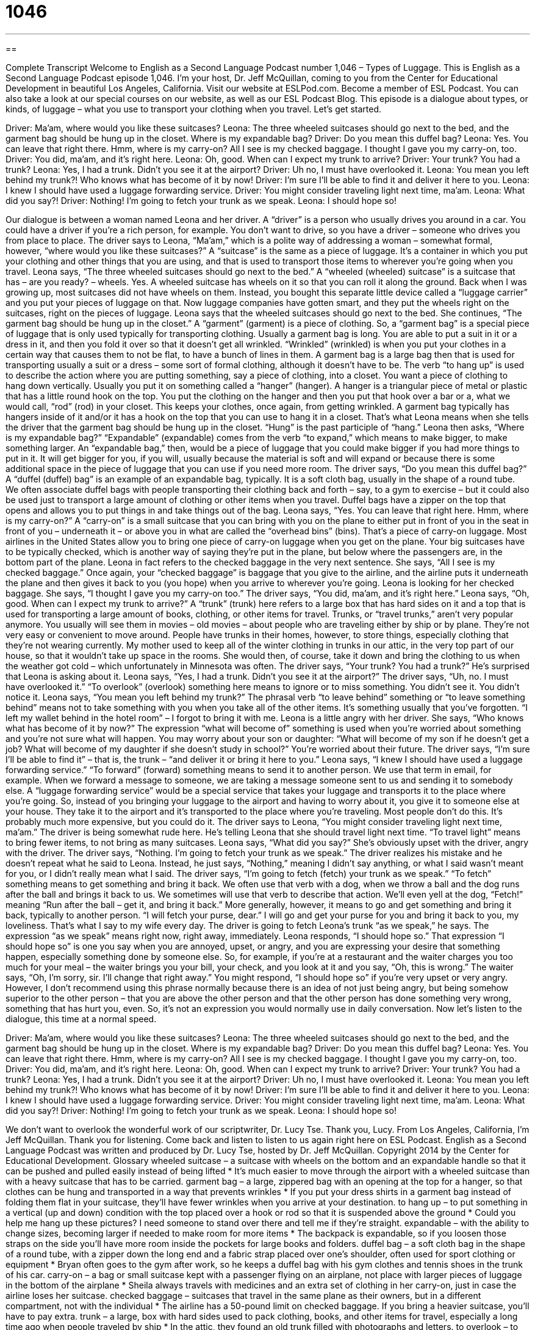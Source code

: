 = 1046
:toc: left
:toclevels: 3
:sectnums:
:stylesheet: ../../../myAdocCss.css

'''

== 

Complete Transcript
Welcome to English as a Second Language Podcast number 1,046 – Types of Luggage.
This is English as a Second Language Podcast episode 1,046. I’m your host, Dr. Jeff McQuillan, coming to you from the Center for Educational Development in beautiful Los Angeles, California.
Visit our website at ESLPod.com. Become a member of ESL Podcast. You can also take a look at our special courses on our website, as well as our ESL Podcast Blog.
This episode is a dialogue about types, or kinds, of luggage – what you use to transport your clothing when you travel. Let’s get started.
[start of dialogue]
Driver: Ma’am, where would you like these suitcases?
Leona: The three wheeled suitcases should go next to the bed, and the garment bag should be hung up in the closet. Where is my expandable bag?
Driver: Do you mean this duffel bag?
Leona: Yes. You can leave that right there. Hmm, where is my carry-on? All I see is my checked baggage. I thought I gave you my carry-on, too.
Driver: You did, ma’am, and it’s right here.
Leona: Oh, good. When can I expect my trunk to arrive?
Driver: Your trunk? You had a trunk?
Leona: Yes, I had a trunk. Didn’t you see it at the airport?
Driver: Uh no, I must have overlooked it.
Leona: You mean you left behind my trunk?! Who knows what has become of it by now!
Driver: I’m sure I’ll be able to find it and deliver it here to you.
Leona: I knew I should have used a luggage forwarding service.
Driver: You might consider traveling light next time, ma’am.
Leona: What did you say?!
Driver: Nothing! I’m going to fetch your trunk as we speak.
Leona: I should hope so!
[end of dialogue]
Our dialogue is between a woman named Leona and her driver. A “driver” is a person who usually drives you around in a car. You could have a driver if you’re a rich person, for example. You don’t want to drive, so you have a driver – someone who drives you from place to place.
The driver says to Leona, “Ma’am,” which is a polite way of addressing a woman – somewhat formal, however, “where would you like these suitcases?” A “suitcase” is the same as a piece of luggage. It’s a container in which you put your clothing and other things that you are using, and that is used to transport those items to wherever you’re going when you travel.
Leona says, “The three wheeled suitcases should go next to the bed.” A “wheeled (wheeled) suitcase” is a suitcase that has – are you ready? – wheels. Yes. A wheeled suitcase has wheels on it so that you can roll it along the ground. Back when I was growing up, most suitcases did not have wheels on them. Instead, you bought this separate little device called a “luggage carrier” and you put your pieces of luggage on that. Now luggage companies have gotten smart, and they put the wheels right on the suitcases, right on the pieces of luggage.
Leona says that the wheeled suitcases should go next to the bed. She continues, “The garment bag should be hung up in the closet.” A “garment” (garment) is a piece of clothing. So, a “garment bag” is a special piece of luggage that is only used typically for transporting clothing. Usually a garment bag is long. You are able to put a suit in it or a dress in it, and then you fold it over so that it doesn’t get all wrinkled. “Wrinkled” (wrinkled) is when you put your clothes in a certain way that causes them to not be flat, to have a bunch of lines in them.
A garment bag is a large bag then that is used for transporting usually a suit or a dress – some sort of formal clothing, although it doesn’t have to be. The verb “to hang up” is used to describe the action where you are putting something, say a piece of clothing, into a closet. You want a piece of clothing to hang down vertically. Usually you put it on something called a “hanger” (hanger). A hanger is a triangular piece of metal or plastic that has a little round hook on the top.
You put the clothing on the hanger and then you put that hook over a bar or a, what we would call, “rod” (rod) in your closet. This keeps your clothes, once again, from getting wrinkled. A garment bag typically has hangers inside of it and/or it has a hook on the top that you can use to hang it in a closet. That’s what Leona means when she tells the driver that the garment bag should be hung up in the closet. “Hung” is the past participle of “hang.”
Leona then asks, “Where is my expandable bag?” “Expandable” (expandable) comes from the verb “to expand,” which means to make bigger, to make something larger. An “expandable bag,” then, would be a piece of luggage that you could make bigger if you had more things to put in it. It will get bigger for you, if you will, usually because the material is soft and will expand or because there is some additional space in the piece of luggage that you can use if you need more room.
The driver says, “Do you mean this duffel bag?” A “duffel (duffel) bag” is an example of an expandable bag, typically. It is a soft cloth bag, usually in the shape of a round tube. We often associate duffel bags with people transporting their clothing back and forth – say, to a gym to exercise – but it could also be used just to transport a large amount of clothing or other items when you travel. Duffel bags have a zipper on the top that opens and allows you to put things in and take things out of the bag.
Leona says, “Yes. You can leave that right here. Hmm, where is my carry-on?” A “carry-on” is a small suitcase that you can bring with you on the plane to either put in front of you in the seat in front of you – underneath it – or above you in what are called the “overhead bins” (bins). That’s a piece of carry-on luggage. Most airlines in the United States allow you to bring one piece of carry-on luggage when you get on the plane. Your big suitcases have to be typically checked, which is another way of saying they’re put in the plane, but below where the passengers are, in the bottom part of the plane.
Leona in fact refers to the checked baggage in the very next sentence. She says, “All I see is my checked baggage.” Once again, your “checked baggage” is baggage that you give to the airline, and the airline puts it underneath the plane and then gives it back to you (you hope) when you arrive to wherever you’re going. Leona is looking for her checked baggage. She says, “I thought I gave you my carry-on too.” The driver says, “You did, ma’am, and it’s right here.”
Leona says, “Oh, good. When can I expect my trunk to arrive?” A “trunk” (trunk) here refers to a large box that has hard sides on it and a top that is used for transporting a large amount of books, clothing, or other items for travel. Trunks, or “travel trunks,” aren’t very popular anymore. You usually will see them in movies – old movies – about people who are traveling either by ship or by plane. They’re not very easy or convenient to move around.
People have trunks in their homes, however, to store things, especially clothing that they’re not wearing currently. My mother used to keep all of the winter clothing in trunks in our attic, in the very top part of our house, so that it wouldn’t take up space in the rooms. She would then, of course, take it down and bring the clothing to us when the weather got cold – which unfortunately in Minnesota was often.
The driver says, “Your trunk? You had a trunk?” He’s surprised that Leona is asking about it. Leona says, “Yes, I had a trunk. Didn’t you see it at the airport?” The driver says, “Uh, no. I must have overlooked it.” “To overlook” (overlook) something here means to ignore or to miss something. You didn’t see it. You didn’t notice it.
Leona says, “You mean you left behind my trunk?” The phrasal verb “to leave behind” something or “to leave something behind” means not to take something with you when you take all of the other items. It’s something usually that you’ve forgotten. “I left my wallet behind in the hotel room” – I forgot to bring it with me.
Leona is a little angry with her driver. She says, “Who knows what has become of it by now?” The expression “what will become of” something is used when you’re worried about something and you’re not sure what will happen. You may worry about your son or daughter: “What will become of my son if he doesn’t get a job? What will become of my daughter if she doesn’t study in school?” You’re worried about their future.
The driver says, “I’m sure I’ll be able to find it” – that is, the trunk – “and deliver it or bring it here to you.” Leona says, “I knew I should have used a luggage forwarding service.” “To forward” (forward) something means to send it to another person. We use that term in email, for example. When we forward a message to someone, we are taking a message someone sent to us and sending it to somebody else.
A “luggage forwarding service” would be a special service that takes your luggage and transports it to the place where you’re going. So, instead of you bringing your luggage to the airport and having to worry about it, you give it to someone else at your house. They take it to the airport and it’s transported to the place where you’re traveling. Most people don’t do this. It’s probably much more expensive, but you could do it.
The driver says to Leona, “You might consider traveling light next time, ma’am.” The driver is being somewhat rude here. He’s telling Leona that she should travel light next time. “To travel light” means to bring fewer items, to not bring as many suitcases. Leona says, “What did you say?” She’s obviously upset with the driver, angry with the driver.
The driver says, “Nothing. I’m going to fetch your trunk as we speak.” The driver realizes his mistake and he doesn’t repeat what he said to Leona. Instead, he just says, “Nothing,” meaning I didn’t say anything, or what I said wasn’t meant for you, or I didn’t really mean what I said. The driver says, “I’m going to fetch (fetch) your trunk as we speak.” “To fetch” something means to get something and bring it back.
We often use that verb with a dog, when we throw a ball and the dog runs after the ball and brings it back to us. We sometimes will use that verb to describe that action. We’ll even yell at the dog, “Fetch!” meaning “Run after the ball – get it, and bring it back.” More generally, however, it means to go and get something and bring it back, typically to another person. “I will fetch your purse, dear.” I will go and get your purse for you and bring it back to you, my loveliness. That’s what I say to my wife every day.
The driver is going to fetch Leona’s trunk “as we speak,” he says. The expression “as we speak” means right now, right away, immediately. Leona responds, “I should hope so.” That expression “I should hope so” is one you say when you are annoyed, upset, or angry, and you are expressing your desire that something happen, especially something done by someone else.
So, for example, if you’re at a restaurant and the waiter charges you too much for your meal – the waiter brings you your bill, your check, and you look at it and you say, “Oh, this is wrong.” The waiter says, “Oh, I’m sorry, sir. I’ll change that right away.” You might respond, “I should hope so” if you’re very upset or very angry.
However, I don’t recommend using this phrase normally because there is an idea of not just being angry, but being somehow superior to the other person – that you are above the other person and that the other person has done something very wrong, something that has hurt you, even. So, it’s not an expression you would normally use in daily conversation.
Now let’s listen to the dialogue, this time at a normal speed.
[start of dialogue]
Driver: Ma’am, where would you like these suitcases?
Leona: The three wheeled suitcases should go next to the bed, and the garment bag should be hung up in the closet. Where is my expandable bag?
Driver: Do you mean this duffel bag?
Leona: Yes. You can leave that right there. Hmm, where is my carry-on? All I see is my checked baggage. I thought I gave you my carry-on, too.
Driver: You did, ma’am, and it’s right here.
Leona: Oh, good. When can I expect my trunk to arrive?
Driver: Your trunk? You had a trunk?
Leona: Yes, I had a trunk. Didn’t you see it at the airport?
Driver: Uh no, I must have overlooked it.
Leona: You mean you left behind my trunk?! Who knows what has become of it by now!
Driver: I’m sure I’ll be able to find it and deliver it here to you.
Leona: I knew I should have used a luggage forwarding service.
Driver: You might consider traveling light next time, ma’am.
Leona: What did you say?!
Driver: Nothing! I’m going to fetch your trunk as we speak.
Leona: I should hope so!
[end of dialogue]
We don’t want to overlook the wonderful work of our scriptwriter, Dr. Lucy Tse. Thank you, Lucy.
From Los Angeles, California, I’m Jeff McQuillan. Thank you for listening. Come back and listen to listen to us again right here on ESL Podcast.
English as a Second Language Podcast was written and produced by Dr. Lucy Tse, hosted by Dr. Jeff McQuillan. Copyright 2014 by the Center for Educational Development.
Glossary
wheeled suitcase – a suitcase with wheels on the bottom and an expandable handle so that it can be pushed and pulled easily instead of being lifted
* It’s much easier to move through the airport with a wheeled suitcase than with a heavy suitcase that has to be carried.
garment bag – a large, zippered bag with an opening at the top for a hanger, so that clothes can be hung and transported in a way that prevents wrinkles
* If you put your dress shirts in a garment bag instead of folding them flat in your suitcase, they’ll have fewer wrinkles when you arrive at your destination.
to hang up – to put something in a vertical (up and down) condition with the top placed over a hook or rod so that it is suspended above the ground
* Could you help me hang up these pictures? I need someone to stand over there and tell me if they’re straight.
expandable – with the ability to change sizes, becoming larger if needed to make room for more items
* The backpack is expandable, so if you loosen those straps on the side you’ll have more room inside the pockets for large books and folders.
duffel bag – a soft cloth bag in the shape of a round tube, with a zipper down the long end and a fabric strap placed over one’s shoulder, often used for sport clothing or equipment
* Bryan often goes to the gym after work, so he keeps a duffel bag with his gym clothes and tennis shoes in the trunk of his car.
carry-on – a bag or small suitcase kept with a passenger flying on an airplane, not place with larger pieces of luggage in the bottom of the airplane
* Sheila always travels with medicines and an extra set of clothing in her carry-on, just in case the airline loses her suitcase.
checked baggage – suitcases that travel in the same plane as their owners, but in a different compartment, not with the individual
* The airline has a 50-pound limit on checked baggage. If you bring a heavier suitcase, you’ll have to pay extra.
trunk – a large, box with hard sides used to pack clothing, books, and other items for travel, especially a long time ago when people traveled by ship
* In the attic, they found an old trunk filled with photographs and letters.
to overlook – to not see, notice, or pay attention to something, even though one was looking in that direction
* Teachers have to be careful not to overlook the quietest students.
to leave behind – to not take something with oneself when one takes all the other items
* During a fire, employees should leave behind all personal items and exit the building as quickly as possible.
what will become of (someone or something) – a phrase used when one is worried about someone or something and does not know what will happen
* Who knows what will become of the children of illegal immigrants whose parents are sent back to their home country.
luggage forwarding – a company or service that specializes in sending suitcases and other objects to one’s destination so they are already there and waiting when the person arrives
* The company uses a luggage forwarding service to send product samples and promotional materials to trade conferences a day or two before the salesperson arrives.
to travel light – to bring very few items when traveling, ideally in only one bag or suitcase
* You’ll enjoy your trip a lot more if you travel light and don’t have to lug around heavy suitcases.
to fetch – to go to get something and bring it back, especially to give to another person
* Please run inside and fetch my purse, which I left on the kitchen table.
as we speak – right now; right away; immediately
* This is an emergency situation and the technical support specialist is looking for a solution as we speak.
I should hope so – when one is annoyed, upset, or angry, a phrase used to emphasize that one certainly hopes and expects something will happen, especially when referring to someone else’s behavior
* A: I’m so sorry for the inconvenience. We’ll do everything possible to correct the problem.
B: I should hope so!
Comprehension Questions
1. Which of these would be best for traveling with suits and dresses?
a) A wheeled suitcase
b) A garment bag
c) A duffel bag
2. What does the driver mean when he says, “I’m going to fetch your trunk”?
a) He’s going to call the airport to find out where the trunk is.
b) He’s going to buy a new trunk for Leona.
c) He’s going to return to the airport to find and bring back her trunk.
Answers at bottom.
What Else Does It Mean?
trunk
The word “trunk,” in this podcast, means a large, hard-sided box used to pack clothing, books, and other items for travel, especially a long time ago when people traveled by ship: “They keep an old trunk at the foot of their bed, filled with heavy winter sweaters.” When talking about a car, the “trunk” is the open area in the back used for transporting large items: “Could you please help me put these bags of groceries into the trunk?” When talking about an elephant, the “trunk” is the long nose: “The children squealed when the elephant sprayed water over them with its trunk.” Finally, when talking about a tree, the “trunk” is the thick main part of the tree: “The squirrel ran up the trunk of the maple tree.”
as we speak
In this podcast, the phrase “as we speak” means right now, right away, or immediately: “The tornado is coming as we speak. Hurry up and get into the basement!” The phrase “to speak (one’s) mind” means to state one’s opinion, especially if one knows that other people will disagree with it: “Uncle Charlie has never been shy about speaking his mind.” The phrase “speak for yourself” is used to let someone know that one does not share his or her opinions: “Laura spoke as if everyone shared her thoughts, but Richard said, ‘Speak for yourself!’” Finally, the phrase “to speak up for (someone)” means to use one’s words to support or defend someone: “Why didn’t anyone speak up for Samantha when she wasn’t there to do it herself?”
Culture Note
Traveler's Cheques
Beore the1990s, “traveler’s cheques” were a “convenient” (easy-to-use) and safe way for people to make payments while traveling far from home. Traveler’s cheques are typically “purchased’ (bought) at a bank in a variety of “denominations” (amounts shown on a piece of paper money, such as $20 or $50). The buyer is supposed to sign them right away. Then, when traveling, the buyer can present the traveler’s cheque to a “vendor” (a person who is selling something) and sign it again in that person’s “presence” (while the other person is standing there). As long as the two signatures “match” (are the same), the new holder of the traveler’s cheque could “cash it” (present it in exchange for a cash payment) at any bank.
Traveler’s cheques present a safe “alternative” (another way of doing something) to carrying cash, which can be stolen and spent by the “thief” (the person who steals something). In contrast, if a traveler’s cheque is stolen, the thief cannot “convert” (change; transform) them into cash, because his or her signature would not be an exact match. And the “victim” (the person whose traveler’s cheques were stolen) can request replacement traveler’s cheques if he or she still has the “serial numbers” (the unique number assigned to each traveler’s cheque).
Traveler’s cheques were very popular until the 1990s, but then their use began to “decline” (reduce; become smaller) as other options like credit cards, debit cards and “ATMs” (automated teller machines; bank machines that provide cash) became more “prevalent” (more common; more easily found).
Today, traveler’s cheques can still be purchased, but it has become more difficult to find stores and other businesses that will accept them as a form of payment. Most “establishments” (businesses) prefer to accept credit or debit card payments.
Comprehension Answers
1 - b
2 - c